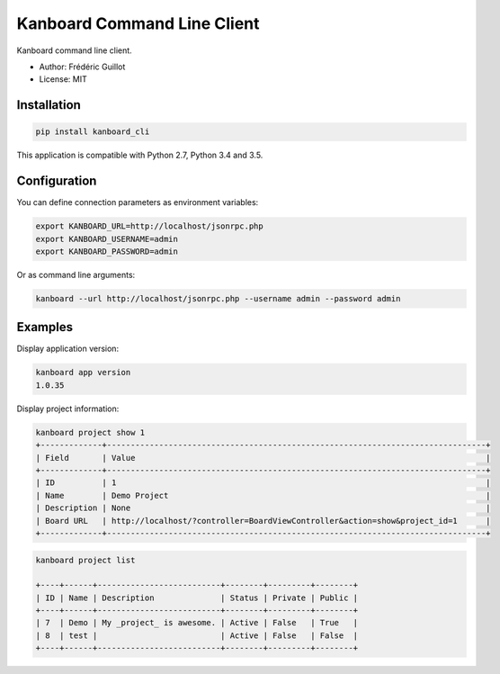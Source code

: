 ============================
Kanboard Command Line Client
============================

.. image:: https://travis-ci.org/kanboard/kanboard-cli.svg?branch=master
    :target: https://travis-ci.org/kanboard/kanboard-cli

Kanboard command line client.

- Author: Frédéric Guillot
- License: MIT

Installation
============

.. code-block:: bash

    pip install kanboard_cli


This application is compatible with Python 2.7, Python 3.4 and 3.5.

Configuration
=============

You can define connection parameters as environment variables:

.. code-block:: bash

    export KANBOARD_URL=http://localhost/jsonrpc.php
    export KANBOARD_USERNAME=admin
    export KANBOARD_PASSWORD=admin

Or as command line arguments:

.. code-block:: bash

    kanboard --url http://localhost/jsonrpc.php --username admin --password admin

Examples
========

Display application version:

.. code-block:: bash

    kanboard app version
    1.0.35

Display project information:

.. code-block:: bash

    kanboard project show 1
    +-------------+--------------------------------------------------------------------------------+
    | Field       | Value                                                                          |
    +-------------+--------------------------------------------------------------------------------+
    | ID          | 1                                                                              |
    | Name        | Demo Project                                                                   |
    | Description | None                                                                           |
    | Board URL   | http://localhost/?controller=BoardViewController&action=show&project_id=1      |
    +-------------+--------------------------------------------------------------------------------+

.. code-block:: bash

    kanboard project list

    +----+------+--------------------------+--------+---------+--------+
    | ID | Name | Description              | Status | Private | Public |
    +----+------+--------------------------+--------+---------+--------+
    | 7  | Demo | My _project_ is awesome. | Active | False   | True   |
    | 8  | test |                          | Active | False   | False  |
    +----+------+--------------------------+--------+---------+--------+

